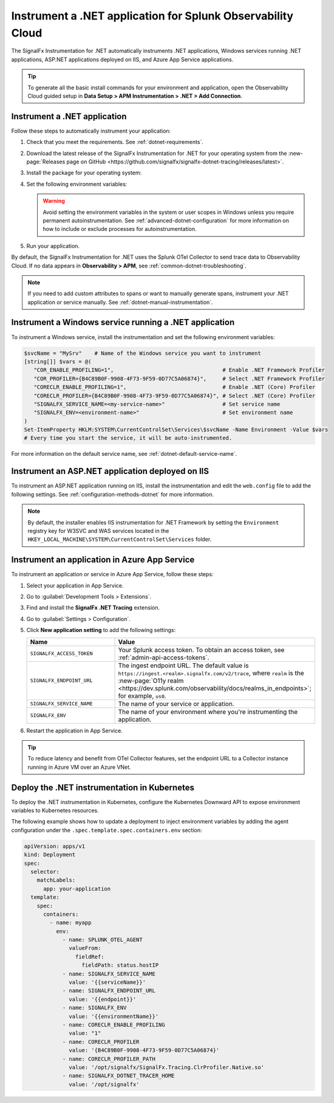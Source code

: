 .. _instrument-dotnet-applications:

***************************************************************************
Instrument a .NET application for Splunk Observability Cloud
***************************************************************************

.. meta:: 
   :description: The SignalFx Instrumentation for .NET automatically instruments .NET applications, Windows services running .NET applications, ASP.NET applications deployed on IIS, and Azure App Service apps. Follow these steps to get started.

The SignalFx Instrumentation for .NET automatically instruments .NET applications, Windows services running .NET applications, ASP.NET applications deployed on IIS, and Azure App Service applications.

.. tip:: To generate all the basic install commands for your environment and application, open the Observability Cloud guided setup in :strong:`Data Setup > APM Instrumentation > .NET > Add Connection`.

.. _install-dotnet-instrumentation:

Instrument a .NET application
===================================================================

Follow these steps to automatically instrument your application:

#. Check that you meet the requirements. See :ref:`dotnet-requirements`.

#. Download the latest release of the SignalFx Instrumentation for .NET for your operating system from the :new-page:`Releases page on GitHub <https://github.com/signalfx/signalfx-dotnet-tracing/releases/latest>`.

#. Install the package for your operating system:

   .. tabs:: 

      .. code-tab:: shell Windows x64

         msiexec /i signalfx-dotnet-tracing-x64.msi /quiet

      .. code-tab:: shell Windows x86

         msiexec /i signalfx-dotnet-tracing-x86.msi /quiet

      .. code-tab:: bash rpm

         rpm -ivh signalfx-dotnet-tracing.rpm
         ./opt/signalfx/createLogPath.sh # Optional

      .. code-tab:: bash deb

         dpkg -i signalfx-dotnet-tracing.deb
         ./opt/signalfx/createLogPath.sh # Optional

      .. code-tab:: bash tar (qlibc)

         tar -xf signalfx-dotnet-tracing.tar.gz -C /opt/signalfx
         ./opt/signalfx/createLogPath.sh # Optional

#. Set the following environment variables:

   .. tabs::

      .. code-tab:: shell Windows PowerShell
      
         # Set the following variables in the process scope
         $Env:COR_ENABLE_PROFILING = "1"                                   
         $Env:COR_PROFILER = "{B4C89B0F-9908-4F73-9F59-0D77C5A06874}"     
         $Env:CORECLR_ENABLE_PROFILING = "1"                             
         $Env:CORECLR_PROFILER = "{B4C89B0F-9908-4F73-9F59-0D77C5A06874}"
         $Env:SIGNALFX_SERVICE_NAME = "<my-service-name>"
         $Env:SIGNALFX_ENV = "<your-environment>"

      .. code-tab:: shell Linux
      
         export CORECLR_ENABLE_PROFILING="1"                               
         export CORECLR_PROFILER="{B4C89B0F-9908-4F73-9F59-0D77C5A06874}" 
         export CORECLR_PROFILER_PATH="/opt/signalfx/SignalFx.Tracing.ClrProfiler.Native.so"
         export SIGNALFX_DOTNET_TRACER_HOME="/opt/signalfx"
         export SIGNALFX_SERVICE_NAME="<my-service-name>"
         export SIGNALFX_ENV="<your-environment>"

   .. warning:: Avoid setting the environment variables in the system or user scopes in Windows unless you require permanent autoinstrumentation. See :ref:`advanced-dotnet-configuration` for more information on how to include or exclude processes for autoinstrumentation.

#. Run your application.

By default, the SignalFx Instrumentation for .NET uses the Splunk OTel Collector to send trace data to Observability Cloud. If no data appears in :strong:`Observability > APM`, see :ref:`common-dotnet-troubleshooting`.

.. note:: If you need to add custom attributes to spans or want to manually generate spans, instrument your .NET application or service manually. See :ref:`dotnet-manual-instrumentation`.

.. _instrument-windows-service:

Instrument a Windows service running a .NET application
===================================================================

To instrument a Windows service, install the instrumentation and set the following environment variables:

.. code-block:: shell

   $svcName = "MySrv"    # Name of the Windows service you want to instrument
   [string[]] $vars = @(
      "COR_ENABLE_PROFILING=1",                                  # Enable .NET Framework Profiler
      "COR_PROFILER={B4C89B0F-9908-4F73-9F59-0D77C5A06874}",     # Select .NET Framework Profiler
      "CORECLR_ENABLE_PROFILING=1",                              # Enable .NET (Core) Profiler
      "CORECLR_PROFILER={B4C89B0F-9908-4F73-9F59-0D77C5A06874}", # Select .NET (Core) Profiler
      "SIGNALFX_SERVICE_NAME=<my-service-name>"                  # Set service name
      "SIGNALFX_ENV=<environment-name>"                          # Set environment name
   )
   Set-ItemProperty HKLM:SYSTEM\CurrentControlSet\Services\$svcName -Name Environment -Value $vars
   # Every time you start the service, it will be auto-instrumented.

For more information on the default service name, see :ref:`dotnet-default-service-name`.

.. _instrument-aspnet-iis:

Instrument an ASP.NET application deployed on IIS
===================================================================

To instrument an ASP.NET application running on IIS, install the instrumentation and edit the ``web.config`` file to add the following settings. See :ref:`configuration-methods-dotnet` for more information.

.. tabs::

   .. tab:: ASP.NET 4.x and higher

      Add the following settings inside the ``<appSettings>`` block of your ``web.config`` file:

      .. code-block:: xml

         <add key="SIGNALFX_SERVICE_NAME" value="service-name" />
         <add key="SIGNALFX_ENV" value="environment-name" />

   .. tab:: ASP.NET Core

      Add the following settings inside the ``<aspNetCore>`` block of your ``web.config`` file:

      .. code-block:: xml

         <environmentVariables>
            <environmentVariable name="CORECLR_ENABLE_PROFILING" value="1" />
            <environmentVariable name="CORECLR_PROFILER" value="{B4C89B0F-9908-4F73-9F59-0D77C5A06874}" />
            <environmentVariable name="SIGNALFX_SERVICE_NAME" value="service-name" />
            <environmentVariable name="SIGNALFX_ENV" value="environment-name" />
         </environmentVariables>

.. note:: By default, the installer enables IIS instrumentation for .NET Framework by setting the ``Environment`` registry key for W3SVC and WAS services located in the ``HKEY_LOCAL_MACHINE\SYSTEM\CurrentControlSet\Services`` folder.

.. _instrument-azure-app:

Instrument an application in Azure App Service
===================================================================

To instrument an application or service in Azure App Service, follow these steps:

#. Select your application in App Service.

#. Go to :guilabel:`Development Tools > Extensions`.

#. Find and install the :strong:`SignalFx .NET Tracing` extension.

#. Go to :guilabel:`Settings > Configuration`.

#. Click :strong:`New application setting` to add the following settings:

   .. list-table:: 
      :header-rows: 1
      :width: 100%
      :widths: 40 60

      * - Name
        - Value
      * - ``SIGNALFX_ACCESS_TOKEN``
        - Your Splunk access token. To obtain an access token, see :ref:`admin-api-access-tokens`.
      * - ``SIGNALFX_ENDPOINT_URL``
        - The ingest endpoint URL. The default value is ``https://ingest.<realm>.signalfx.com/v2/trace``, where ``realm`` is the :new-page:`O11y realm <https://dev.splunk.com/observability/docs/realms_in_endpoints>`; for example, ``us0``.
      * - ``SIGNALFX_SERVICE_NAME``
        - The name of your service or application.
      * - ``SIGNALFX_ENV``
        - The name of your environment where you're instrumenting the application.

#. Restart the application in App Service.

.. tip:: To reduce latency and benefit from OTel Collector features, set the endpoint URL to a Collector instance running in Azure VM over an Azure VNet.

.. _kubernetes_dotnet:

Deploy the .NET instrumentation in Kubernetes
==========================================================

To deploy the .NET instrumentation in Kubernetes, configure the Kubernetes Downward API to expose environment variables to Kubernetes resources.

The following example shows how to update a deployment to inject environment variables by adding the agent configuration under the ``.spec.template.spec.containers.env`` section:

.. code-block:: yaml

   apiVersion: apps/v1
   kind: Deployment
   spec:
     selector:
       matchLabels:
         app: your-application
     template:
       spec:
         containers:
           - name: myapp
             env:
               - name: SPLUNK_OTEL_AGENT
                 valueFrom:
                   fieldRef:
                     fieldPath: status.hostIP
               - name: SIGNALFX_SERVICE_NAME
                 value: '{{serviceName}}'
               - name: SIGNALFX_ENDPOINT_URL
                 value: '{{endpoint}}'
               - name: SIGNALFX_ENV
                 value: '{{environmentName}}'
               - name: CORECLR_ENABLE_PROFILING
                 value: "1"
               - name: CORECLR_PROFILER
                 value: '{B4C89B0F-9908-4F73-9F59-0D77C5A06874}'
               - name: CORECLR_PROFILER_PATH
                 value: '/opt/signalfx/SignalFx.Tracing.ClrProfiler.Native.so'
               - name: SIGNALFX_DOTNET_TRACER_HOME
                 value: '/opt/signalfx'
